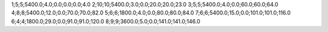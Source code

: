 1;5;5;5400.0;4.0;0.0;0.0;0.0;4.0
2;10;10;5400.0;3.0;0.0;20.0;20.0;23.0
3;5;5;5400.0;4.0;0.0;60.0;60.0;64.0
4;8;8;5400.0;12.0;0.0;70.0;70.0;82.0
5;6;6;1800.0;4.0;0.0;80.0;80.0;84.0
7;6;6;5400.0;15.0;0.0;101.0;101.0;116.0
6;4;4;1800.0;29.0;0.0;91.0;91.0;120.0
8;9;9;3600.0;5.0;0.0;141.0;141.0;146.0
